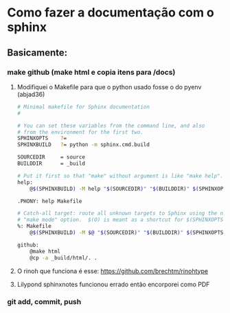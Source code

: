 * Como fazer a documentação com o sphinx
** Basicamente:
*** make github (make html e copia itens para /docs)
**** Modifiquei o Makefile para que o python usado fosse o do pyenv (abjad36)
#+begin_src sh
# Minimal makefile for Sphinx documentation
#

# You can set these variables from the command line, and also
# from the environment for the first two.
SPHINXOPTS    ?=
SPHINXBUILD   ?= python -m sphinx.cmd.build

SOURCEDIR     = source
BUILDDIR      = _build

# Put it first so that "make" without argument is like "make help".
help:
	@$(SPHINXBUILD) -M help "$(SOURCEDIR)" "$(BUILDDIR)" $(SPHINXOPTS) $(O)

.PHONY: help Makefile

# Catch-all target: route all unknown targets to Sphinx using the new
# "make mode" option.  $(O) is meant as a shortcut for $(SPHINXOPTS).
%: Makefile
	@$(SPHINXBUILD) -M $@ "$(SOURCEDIR)" "$(BUILDDIR)" $(SPHINXOPTS) $(O)

github:
	@make html
	@cp -a _build/html/. .
#+end_src
**** O rinoh que funciona é esse: https://github.com/brechtm/rinohtype
**** Lilypond sphinxnotes funcionou errado então encorporei como PDF
*** git add, commit, push
